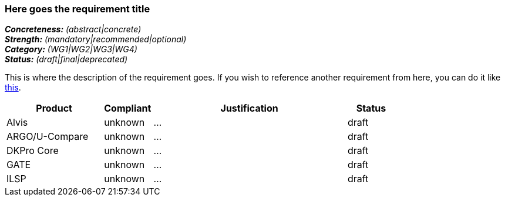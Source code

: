 === Here goes the requirement title

[%hardbreaks]
[small]#*_Concreteness:_* __(abstract|concrete)__#
[small]#*_Strength:_*     __(mandatory|recommended|optional)__#
[small]#*_Category:_*     __(WG1|WG2|WG3|WG4)__#
[small]#*_Status:_*       __(draft|final|deprecated)__#

This is where the description of the requirement goes. If you wish to reference another requirement from here, you can do it like link:{include-dir}req/1.adoc[this].

// Below is an example of how a compliance evaluation table could look. This is presently optional
// and may be moved to a more structured/principled format later maintained in separate files.
[cols="2,1,4,1"]
|====
|Product|Compliant|Justification|Status

| Alvis
| unknown
| ...
| draft

| ARGO/U-Compare
| unknown
| ...
| draft

| DKPro Core
| unknown
| ...
| draft

| GATE
| unknown
| ...
| draft

| ILSP
| unknown
| ...
| draft
|====
